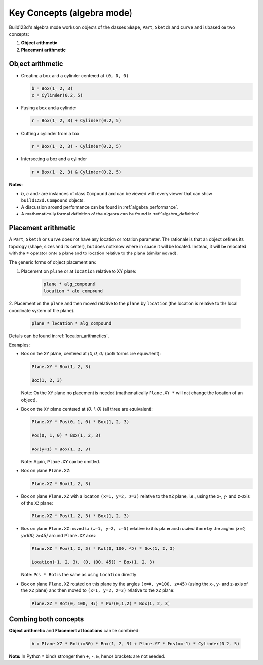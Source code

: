 ###########################
Key Concepts (algebra mode)
###########################

Build123d's algebra mode works on objects of the classes ``Shape``, ``Part``, ``Sketch`` and ``Curve`` and is based on two concepts:

1. **Object arithmetic**
2. **Placement arithmetic**

Object arithmetic
=====================

-   Creating a box and a cylinder centered at ``(0, 0, 0)``

    .. code-block:: python

        b = Box(1, 2, 3)
        c = Cylinder(0.2, 5)

-   Fusing a box and a cylinder

    .. code-block:: python

        r = Box(1, 2, 3) + Cylinder(0.2, 5)

-   Cutting a cylinder from a box

    .. code-block:: python

        r = Box(1, 2, 3) - Cylinder(0.2, 5)

-   Intersecting a box and a cylinder

    .. code-block:: python

        r = Box(1, 2, 3) & Cylinder(0.2, 5)

**Notes:**

* `b`, `c` and `r` are instances of class ``Compound`` and can be viewed with every viewer that can show ``build123d.Compound`` objects.
* A discussion around performance can be found in :ref:`algebra_performance`.
* A mathematically formal definition of the algebra can be found in :ref:`algebra_definition`.


Placement arithmetic
=======================

A ``Part``, ``Sketch`` or ``Curve`` does not have any location or rotation parameter.
The rationale is that an object defines its topology (shape, sizes and its center), but does not know 
where in space it will be located. Instead, it will be relocated with the ``*`` operator onto a plane 
and to location relative to the plane (similar ``moved``). 

The generic forms of object placement are:

1. Placement on ``plane`` or at ``location`` relative to XY plane:

    .. code-block:: python

        plane * alg_compound
        location * alg_compound

2. Placement on the ``plane`` and then moved relative to the ``plane`` by ``location`` 
(the location is relative to the local coordinate system of the plane).

    .. code-block:: python

        plane * location * alg_compound


Details can be found in :ref:`location_arithmetics`.

Examples:

-   Box on the ``XY`` plane, centered at `(0, 0, 0)` (both forms are equivalent):

    .. code-block:: python

        Plane.XY * Box(1, 2, 3)

        Box(1, 2, 3)

    Note: On the ``XY`` plane no placement is needed (mathematically ``Plane.XY *`` will not change the 
    location of an object).

-   Box on the ``XY`` plane centered at `(0, 1, 0)` (all three are equivalent):

    .. code-block:: python

        Plane.XY * Pos(0, 1, 0) * Box(1, 2, 3)

        Pos(0, 1, 0) * Box(1, 2, 3) 

        Pos(y=1) * Box(1, 2, 3)

    Note: Again, ``Plane.XY`` can be omitted.

-   Box on plane ``Plane.XZ``:

    .. code-block:: python

        Plane.XZ * Box(1, 2, 3)

-   Box on plane ``Plane.XZ`` with a location ``(x=1, y=2, z=3)`` relative to the ``XZ`` plane, i.e., 
    using the x-, y- and z-axis of the ``XZ`` plane:

    .. code-block:: python

        Plane.XZ * Pos(1, 2, 3) * Box(1, 2, 3)

-   Box on plane ``Plane.XZ`` moved to ``(x=1, y=2, z=3)`` relative to this plane and rotated there 
    by the angles `(x=0, y=100, z=45)` around ``Plane.XZ`` axes:

    .. code-block:: python

        Plane.XZ * Pos(1, 2, 3) * Rot(0, 100, 45) * Box(1, 2, 3)

        Location((1, 2, 3), (0, 100, 45)) * Box(1, 2, 3)

    Note: ``Pos * Rot`` is the same as using ``Location`` directly

-   Box on plane ``Plane.XZ`` rotated on this plane by the angles ``(x=0, y=100, z=45)`` (using the 
    x-, y- and z-axis of the ``XZ`` plane) and then moved to ``(x=1, y=2, z=3)`` relative to the ``XZ`` plane:

    .. code-block:: python

        Plane.XZ * Rot(0, 100, 45) * Pos(0,1,2) * Box(1, 2, 3)


Combing both concepts
==========================

**Object arithmetic** and **Placement at locations** can be combined:

 .. code-block:: python

    b = Plane.XZ * Rot(x=30) * Box(1, 2, 3) + Plane.YZ * Pos(x=-1) * Cylinder(0.2, 5)

**Note:** In Python ``*`` binds stronger then ``+``, ``-``, ``&``, hence brackets are not needed.

